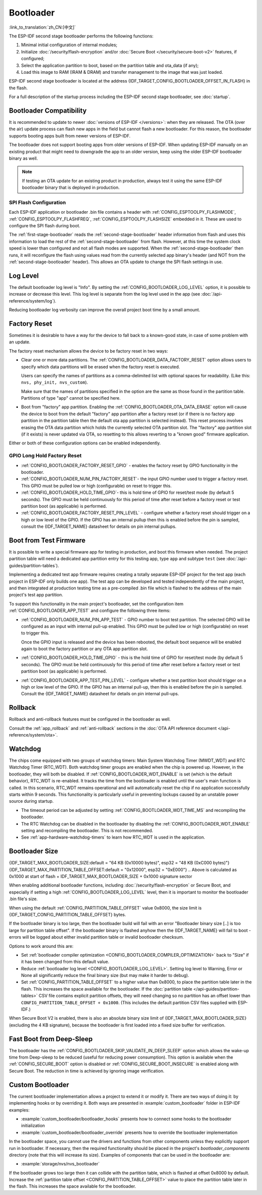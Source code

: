 Bootloader
==========

:link_to_translation:`zh_CN:[中文]`

The ESP-IDF second stage bootloader performs the following functions:

1. Minimal initial configuration of internal modules;
2. Initialize :doc:`/security/flash-encryption` and/or :doc:`Secure Boot </security/secure-boot-v2>` features, if configured;
3. Select the application partition to boot, based on the partition table and ota_data (if any);
4. Load this image to RAM (IRAM & DRAM) and transfer management to the image that was just loaded.

ESP-IDF second stage bootloader is located at the address {IDF_TARGET_CONFIG_BOOTLOADER_OFFSET_IN_FLASH} in the flash.

For a full description of the startup process including the ESP-IDF second stage bootloader, see :doc:`startup`.

.. _bootloader-compatibility:

Bootloader Compatibility
------------------------

It is recommended to update to newer :doc:`versions of ESP-IDF </versions>`: when they are released. The OTA (over the air) update process can flash new apps in the field but cannot flash a new bootloader. For this reason, the bootloader supports booting apps built from newer versions of ESP-IDF.

The bootloader does not support booting apps from older versions of ESP-IDF. When updating ESP-IDF manually on an existing product that might need to downgrade the app to an older version, keep using the older ESP-IDF bootloader binary as well.

.. note::

    If testing an OTA update for an existing product in production, always test it using the same ESP-IDF bootloader binary that is deployed in production.

.. only:: esp32

    Before ESP-IDF V2.1
    ^^^^^^^^^^^^^^^^^^^

    Bootloaders built from very old versions of ESP-IDF (before ESP-IDF V2.1) perform less hardware configuration than newer versions. When using a bootloader from these early ESP-IDF versions and building a new app, enable the config option :ref:`CONFIG_APP_COMPATIBLE_PRE_V2_1_BOOTLOADERS`.

    Before ESP-IDF V3.1
    ^^^^^^^^^^^^^^^^^^^

    Bootloaders built from versions of ESP-IDF before V3.1 do not support MD5 checksums in the partition table binary. When using a bootloader from these ESP-IDF versions and building a new app, enable the config option :ref:`CONFIG_APP_COMPATIBLE_PRE_V3_1_BOOTLOADERS`.

    Before ESP-IDF V5.1
    ^^^^^^^^^^^^^^^^^^^

    Bootloaders built from versions of ESP-IDF prior to V5.1 do not support :ref:`CONFIG_ESP_SYSTEM_ESP32_SRAM1_REGION_AS_IRAM`. When using a bootloader from these ESP-IDF versions and building a new app, you should not use this option.


SPI Flash Configuration
^^^^^^^^^^^^^^^^^^^^^^^

Each ESP-IDF application or bootloader .bin file contains a header with :ref:`CONFIG_ESPTOOLPY_FLASHMODE`, :ref:`CONFIG_ESPTOOLPY_FLASHFREQ`, :ref:`CONFIG_ESPTOOLPY_FLASHSIZE` embedded in it. These are used to configure the SPI flash during boot.

The :ref:`first-stage-bootloader` reads the :ref:`second-stage-bootloader` header information from flash and uses this information to load the rest of the :ref:`second-stage-bootloader` from flash. However, at this time the system clock speed is lower than configured and not all flash modes are supported. When the :ref:`second-stage-bootloader` then runs, it will reconfigure the flash using values read from the currently selected app binary's header (and NOT from the :ref:`second-stage-bootloader` header). This allows an OTA update to change the SPI flash settings in use.

.. only:: esp32

    Bootloaders prior to ESP-IDF V4.0 used the bootloader's own header to configure the SPI flash, meaning these values could not be changed in an update. To maintain compatibility with older bootloaders, the app re-initializes the flash settings during app startup using the configuration found in the app header.

Log Level
---------

The default bootloader log level is "Info". By setting the :ref:`CONFIG_BOOTLOADER_LOG_LEVEL` option, it is possible to increase or decrease this level. This log level is separate from the log level used in the app (see :doc:`/api-reference/system/log`).

Reducing bootloader log verbosity can improve the overall project boot time by a small amount.

Factory Reset
-------------

Sometimes it is desirable to have a way for the device to fall back to a known-good state, in case of some problem with an update.

The factory reset mechanism allows the device to be factory reset in two ways:

- Clear one or more data partitions. The :ref:`CONFIG_BOOTLOADER_DATA_FACTORY_RESET` option allows users to specify which data partitions will be erased when the factory reset is executed.

  Users can specify the names of partitions as a comma-delimited list with optional spaces for readability. (Like this: ``nvs, phy_init, nvs_custom``).

  Make sure that the names of partitions specified in the option are the same as those found in the partition table. Partitions of type "app" cannot be specified here.

- Boot from "factory" app partition. Enabling the :ref:`CONFIG_BOOTLOADER_OTA_DATA_ERASE` option will cause the device to boot from the default "factory" app partition after a factory reset (or if there is no factory app partition in the partition table then the default ota app partition is selected instead). This reset process involves erasing the OTA data partition which holds the currently selected OTA partition slot. The "factory" app partition slot (if it exists) is never updated via OTA, so resetting to this allows reverting to a "known good" firmware application.

Either or both of these configuration options can be enabled independently.

.. only:: SOC_RTC_FAST_MEM_SUPPORTED
    If an application needs to know if the factory reset has occurred, users can call the function :cpp:func:`bootloader_common_get_rtc_retain_mem_factory_reset_state`.

    - If the status is read as true, the function will return the status, indicating that the factory reset has occurred. The function then resets the status to false for subsequent factory reset judgement.
    - If the status is read as false, the function will return the status, indicating that the factory reset has not occurred, or the memory where this status is stored is invalid.

    Note that this feature reserves some RTC FAST memory (the same size as the :ref:`CONFIG_BOOTLOADER_SKIP_VALIDATE_IN_DEEP_SLEEP` feature).

.. only:: not SOC_RTC_FAST_MEM_SUPPORTED

    Sometimes an application needs to know if the factory reset has occurred. The {IDF_TARGET_NAME} chip does not have RTC FAST memory, so there is no API to detect it. Instead, there is a workaround: you need an NVS partition that will be erased by the bootloader if factory reset occurs (add this partition to :ref:`CONFIG_BOOTLOADER_DATA_FACTORY_RESET`). In this NVS partition, create a "factory_reset_state" token that will be increased in the application. If the "factory_reset_state" is 0 then the factory reset has occurred.

.. only:: SOC_RTC_FAST_MEM_SUPPORTED
    App Requested Factory Reset
    ^^^^^^^^^^^^^^^^^^^^^^^^^^^

    Application requested factory resets are enabled by config item :ref:`CONFIG_BOOTLOADER_FACTORY_RESET_REQUEST_FROM_APP`.

    Once enabled, an application can request a factory reset by calling the function :cpp:func:`bootloader_common_set_rtc_retain_mem_factory_reset_request`. This function sets a status in RTC FAST memory that indicates a factory reset should be performed on the next boot. Note that this flag will not be retained across power cycles, so it is necessary to reboot using :cpp:func:`esp_restart`.

GPIO Long Hold Factory Reset
^^^^^^^^^^^^^^^^^^^^^^^^^^^^

- :ref:`CONFIG_BOOTLOADER_FACTORY_RESET_GPIO` - enables the factory reset by GPIO functionality in the bootloader.

- :ref:`CONFIG_BOOTLOADER_NUM_PIN_FACTORY_RESET`- the input GPIO number used to trigger a factory reset. This GPIO must be pulled low or high (configurable) on reset to trigger this.

- :ref:`CONFIG_BOOTLOADER_HOLD_TIME_GPIO`- this is hold time of GPIO for reset/test mode (by default 5 seconds). The GPIO must be held continuously for this period of time after reset before a factory reset or test partition boot (as applicable) is performed.

- :ref:`CONFIG_BOOTLOADER_FACTORY_RESET_PIN_LEVEL` - configure whether a factory reset should trigger on a high or low level of the GPIO. If the GPIO has an internal pullup then this is enabled before the pin is sampled, consult the {IDF_TARGET_NAME} datasheet for details on pin internal pullups.

.. _bootloader_boot_from_test_firmware:

Boot from Test Firmware
------------------------

It is possible to write a special firmware app for testing in production, and boot this firmware when needed. The project partition table will need a dedicated app partition entry for this testing app, type ``app`` and subtype ``test`` (see :doc:`/api-guides/partition-tables`).

Implementing a dedicated test app firmware requires creating a totally separate ESP-IDF project for the test app (each project in ESP-IDF only builds one app). The test app can be developed and tested independently of the main project, and then integrated at production testing time as a pre-compiled .bin file which is flashed to the address of the main project's test app partition.

To support this functionality in the main project's bootloader, set the configuration item :ref:`CONFIG_BOOTLOADER_APP_TEST` and configure the following three items:

- :ref:`CONFIG_BOOTLOADER_NUM_PIN_APP_TEST` - GPIO number to boot test partition. The selected GPIO will be configured as an input with internal pull-up enabled. This GPIO must be pulled low or high (configurable) on reset to trigger this.

  Once the GPIO input is released and the device has been rebooted, the default boot sequence will be enabled again to boot the factory partition or any OTA app partition slot.

- :ref:`CONFIG_BOOTLOADER_HOLD_TIME_GPIO` - this is the hold time of GPIO for reset/test mode (by default 5 seconds). The GPIO must be held continuously for this period of time after reset before a factory reset or test partition boot (as applicable) is performed.

- :ref:`CONFIG_BOOTLOADER_APP_TEST_PIN_LEVEL` - configure whether a test partition boot should trigger on a high or low level of the GPIO. If the GPIO has an internal pull-up, then this is enabled before the pin is sampled. Consult the {IDF_TARGET_NAME} datasheet for details on pin internal pull-ups.

Rollback
--------

Rollback and anti-rollback features must be configured in the bootloader as well.

Consult the :ref:`app_rollback` and :ref:`anti-rollback` sections in the :doc:`OTA API reference document </api-reference/system/ota>`.

.. _bootloader-watchdog:

Watchdog
--------

The chips come equipped with two groups of watchdog timers: Main System Watchdog Timer (MWDT_WDT) and RTC Watchdog Timer (RTC_WDT). Both watchdog timer groups are enabled when the chip is powered up. However, in the bootloader, they will both be disabled. If :ref:`CONFIG_BOOTLOADER_WDT_ENABLE` is set (which is the default behavior), RTC_WDT is re-enabled. It tracks the time from the bootloader is enabled until the user's main function is called. In this scenario, RTC_WDT remains operational and will automatically reset the chip if no application successfully starts within 9 seconds. This functionality is particularly useful in preventing lockups caused by an unstable power source during startup.

- The timeout period can be adjusted by setting :ref:`CONFIG_BOOTLOADER_WDT_TIME_MS` and recompiling the bootloader.
- The RTC Watchdog can be disabled in the bootloader by disabling the :ref:`CONFIG_BOOTLOADER_WDT_ENABLE` setting and recompiling the bootloader. This is not recommended.
- See :ref:`app-hardware-watchdog-timers` to learn how RTC_WDT is used in the application.

.. _bootloader-size:

Bootloader Size
---------------

{IDF_TARGET_MAX_BOOTLOADER_SIZE:default = "64 KB (0x10000 bytes)", esp32 = "48 KB (0xC000 bytes)"}
{IDF_TARGET_MAX_PARTITION_TABLE_OFFSET:default = "0x12000", esp32 = "0xE000"}
.. Above is calculated as 0x1000 at start of flash + IDF_TARGET_MAX_BOOTLOADER_SIZE + 0x1000 signature sector

When enabling additional bootloader functions, including :doc:`/security/flash-encryption` or Secure Boot, and especially if setting a high :ref:`CONFIG_BOOTLOADER_LOG_LEVEL` level, then it is important to monitor the bootloader .bin file's size.

When using the default :ref:`CONFIG_PARTITION_TABLE_OFFSET` value 0x8000, the size limit is {IDF_TARGET_CONFIG_PARTITION_TABLE_OFFSET} bytes.

If the bootloader binary is too large, then the bootloader build will fail with an error "Bootloader binary size [..] is too large for partition table offset". If the bootloader binary is flashed anyhow then the {IDF_TARGET_NAME} will fail to boot - errors will be logged about either invalid partition table or invalid bootloader checksum.

Options to work around this are:

- Set :ref:`bootloader compiler optimization <CONFIG_BOOTLOADER_COMPILER_OPTIMIZATION>` back to "Size" if it has been changed from this default value.
- Reduce :ref:`bootloader log level <CONFIG_BOOTLOADER_LOG_LEVEL>`. Setting log level to Warning, Error or None all significantly reduce the final binary size (but may make it harder to debug).
- Set :ref:`CONFIG_PARTITION_TABLE_OFFSET` to a higher value than 0x8000, to place the partition table later in the flash. This increases the space available for the bootloader. If the :doc:`partition table </api-guides/partition-tables>` CSV file contains explicit partition offsets, they will need changing so no partition has an offset lower than ``CONFIG_PARTITION_TABLE_OFFSET + 0x1000``. (This includes the default partition CSV files supplied with ESP-IDF.)

When Secure Boot V2 is enabled, there is also an absolute binary size limit of {IDF_TARGET_MAX_BOOTLOADER_SIZE} (excluding the 4 KB signature), because the bootloader is first loaded into a fixed size buffer for verification.

Fast Boot from Deep-Sleep
-------------------------

The bootloader has the :ref:`CONFIG_BOOTLOADER_SKIP_VALIDATE_IN_DEEP_SLEEP` option which allows the wake-up time from Deep-sleep to be reduced (useful for reducing power consumption). This option is available when the :ref:`CONFIG_SECURE_BOOT` option is disabled or :ref:`CONFIG_SECURE_BOOT_INSECURE` is enabled along with Secure Boot. The reduction in time is achieved by ignoring image verification.

.. only:: SOC_RTC_FAST_MEM_SUPPORTED

    During the first boot, the bootloader stores the address of the application being launched in the RTC FAST memory. After waking up from deep sleep, this address is used to boot the application again without any checks, resulting in a significantly faster load.

.. only:: not SOC_RTC_FAST_MEM_SUPPORTED

    The {IDF_TARGET_NAME} does not have RTC memory, so a running partition cannot be saved there; instead, the entire partition table is read to select the correct application. During wake-up, the selected application is loaded without any checks, resulting in a significantly faster load.

Custom Bootloader
-----------------

The current bootloader implementation allows a project to extend it or modify it. There are two ways of doing it: by implementing hooks or by overriding it. Both ways are presented in :example:`custom_bootloader` folder in ESP-IDF examples:

* :example:`custom_bootloader/bootloader_hooks` presents how to connect some hooks to the bootloader initialization
* :example:`custom_bootloader/bootloader_override` presents how to override the bootloader implementation

In the bootloader space, you cannot use the drivers and functions from other components unless they explicitly support run in bootloader. If necessary, then the required functionality should be placed in the project's `bootloader_components` directory (note that this will increase its size). Examples of components that can be used in the bootloader are:

* :example:`storage/nvs/nvs_bootloader`

If the bootloader grows too large then it can collide with the partition table, which is flashed at offset 0x8000 by default. Increase the :ref:`partition table offset <CONFIG_PARTITION_TABLE_OFFSET>` value to place the partition table later in the flash. This increases the space available for the bootloader.

.. only:: SOC_RECOVERY_BOOTLOADER_SUPPORTED

    Recovery Bootloader
    -------------------

    The {IDF_TARGET_NAME} introduces Recovery Bootloader and Anti-rollback Bootloader features, implemented in the ROM bootloader to enhance device security and reliability during OTA updates.

    The recovery bootloader feature enables safe OTA updates of the bootloader itself. When the eFuse field ``ESP_EFUSE_RECOVERY_BOOTLOADER_FLASH_SECTOR`` is set, it specifies the flash address (in sectors) of the recovery bootloader. If the primary bootloader at {IDF_TARGET_CONFIG_BOOTLOADER_OFFSET_IN_FLASH} fails to load, the ROM bootloader attempts to load the recovery bootloader from this address.

    - The eFuse can be programmed using ``espefuse.py`` or via the user application using :cpp:func:`esp_efuse_set_recovery_bootloader_offset()`.
    - The address can be set via the ``CONFIG_BOOTLOADER_RECOVERY_OFFSET``, it must be a multiple of the flash sector size (0x1000 bytes). This Kconfig option helps ensure the recovery bootloader does not overlap with existing partitions.
    - Note that the eFuse field stores the offset in sectors. Setting it to the maximum value ``0xFFF`` disables the feature.
    - The recovery bootloader image at the ``CONFIG_BOOTLOADER_RECOVERY_OFFSET`` is not flashed by default. It can be written as part of the OTA update process.

    The example below shows the bootloader log when the primary bootloader fails to load and the recovery bootloader is loaded instead.

    .. code-block:: none

        ESP-ROM:esp32c5-eco2-20250121
        Build:Jan 21 2025
        rst:0x1 (POWERON),boot:0x18 (SPI_FAST_FLASH_BOOT)
        invalid header: 0xffffffff
        invalid header: 0xffffffff
        invalid header: 0xffffffff
        PRIMARY - FAIL
        Loading RECOVERY Bootloader...
        SPI mode:DIO, clock div:1
        load:0x408556b0,len:0x17cc
        load:0x4084bba0,len:0xdac
        load:0x4084e5a0,len:0x3140
        entry 0x4084bbaa

        I (46) boot: ESP-IDF v6.0-dev-172-g12c5d730097-dirty 2nd stage bootloader
        I (46) boot: compile time May 22 2025 12:41:59
        I (47) boot: chip revision: v1.0
        I (48) boot: efuse block revision: v0.1
        I (52) boot.esp32c5: SPI Speed      : 80MHz
        I (55) boot.esp32c5: SPI Mode       : DIO
        I (59) boot.esp32c5: SPI Flash Size : 4MB
        I (63) boot: Enabling RNG early entropy source...
        I (67) boot: Partition Table:
        ...

    Anti-Rollback Feature
    ^^^^^^^^^^^^^^^^^^^^^

    The anti-rollback feature prevents downgrading to an older, potentially vulnerable bootloader version. The bootloader header includes a security version, defined by ``CONFIG_BOOTLOADER_SECURE_VERSION``. When ``EFUSE_BOOTLOADER_ANTI_ROLLBACK_EN`` is set, the ROM bootloader checks this version against the value stored in ``EFUSE_BOOTLOADER_ANTI_ROLLBACK_SECURE_VERSION``. Only bootloaders with a version greater than or equal to the eFuse value are allowed to boot.

    - The ROM bootloader can update the secure version in eFuse if ``EFUSE_BOOTLOADER_ANTI_ROLLBACK_SECURE_VERSION_UPDATE_IN_ROM`` is set.
    - The secure version value is incremented as new bootloader versions are deployed, and cannot be decreased.
    - If the secure version in eFuse is not updated in the ROM bootloader, then the application can update it using the :cpp:func:`esp_efuse_write_field_blob` function.

    Relevant eFuses
    ^^^^^^^^^^^^^^^

    - ``EFUSE_RECOVERY_BOOTLOADER_FLASH_SECTOR`` (12 bits): Flash sector address for the recovery bootloader. Default value is 0 (disabled), set any other value to enable, 0xFFF to permanently disable.
    - ``EFUSE_BOOTLOADER_ANTI_ROLLBACK_EN`` (1 bit): Enables anti-rollback check in the ROM bootloader.
    - ``EFUSE_BOOTLOADER_ANTI_ROLLBACK_SECURE_VERSION`` (4 bits): Secure version for anti-rollback protection. The value increases as bits are set - 0x0, 0x1, 0x3, 0x7, 0xF.
    - ``EFUSE_BOOTLOADER_ANTI_ROLLBACK_SECURE_VERSION_UPDATE_IN_ROM`` (1 bit): Allows the ROM bootloader to update the secure version in eFuse.

    .. note::

        Use these features to improve device security and reliability during OTA updates. Carefully plan eFuse programming, as these settings are permanent and may affect future update strategies.
